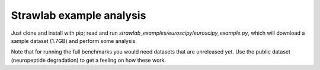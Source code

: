 Strawlab example analysis
=========================

Just clone and install with pip; read and run *strawlab_examples/euroscipy/euroscipy_example.py*,
which will download a sample dataset (1.7GB) and perform some analysis.

Note that for running the full benchmarks you would need datasets that are unreleased yet.
Use the public dataset (neuropeptide degradation) to get a feeling on how these work.
